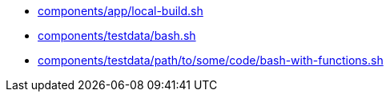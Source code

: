 * xref:AUTO-GENERATED:components/app/local-build-sh.adoc[components/app/local-build.sh]
* xref:AUTO-GENERATED:components/testdata/bash-sh.adoc[components/testdata/bash.sh]
* xref:AUTO-GENERATED:components/testdata/path/to/some/code/bash-with-functions-sh.adoc[components/testdata/path/to/some/code/bash-with-functions.sh]
